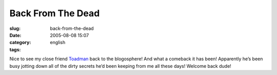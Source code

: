 Back From The Dead
##################
:slug: back-from-the-dead
:date: 2005-08-08 15:07
:category:
:tags: english

Nice to see my close friend
`Toadman <http://www.supertoadman.com/cs/blogs/supertoadman/default.aspx>`__
back to the blogosphere! And what a comeback it has been! Apparently
he’s been busy jotting down all of the dirty secrets he’d been keeping
from me all these days! Welcome back dude!
